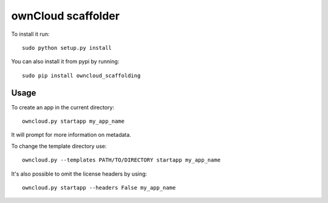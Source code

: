 ownCloud scaffolder
===================
To install it run::

	sudo python setup.py install

You can also install it from pypi by running::

	sudo pip install owncloud_scaffolding

Usage
-----
To create an app in the current directory::

	owncloud.py startapp my_app_name

It will prompt for more information on metadata.

To change the template directory use::

	owncloud.py --templates PATH/TO/DIRECTORY startapp my_app_name

It's also possible to omit the license headers by using::
	
	owncloud.py startapp --headers False my_app_name